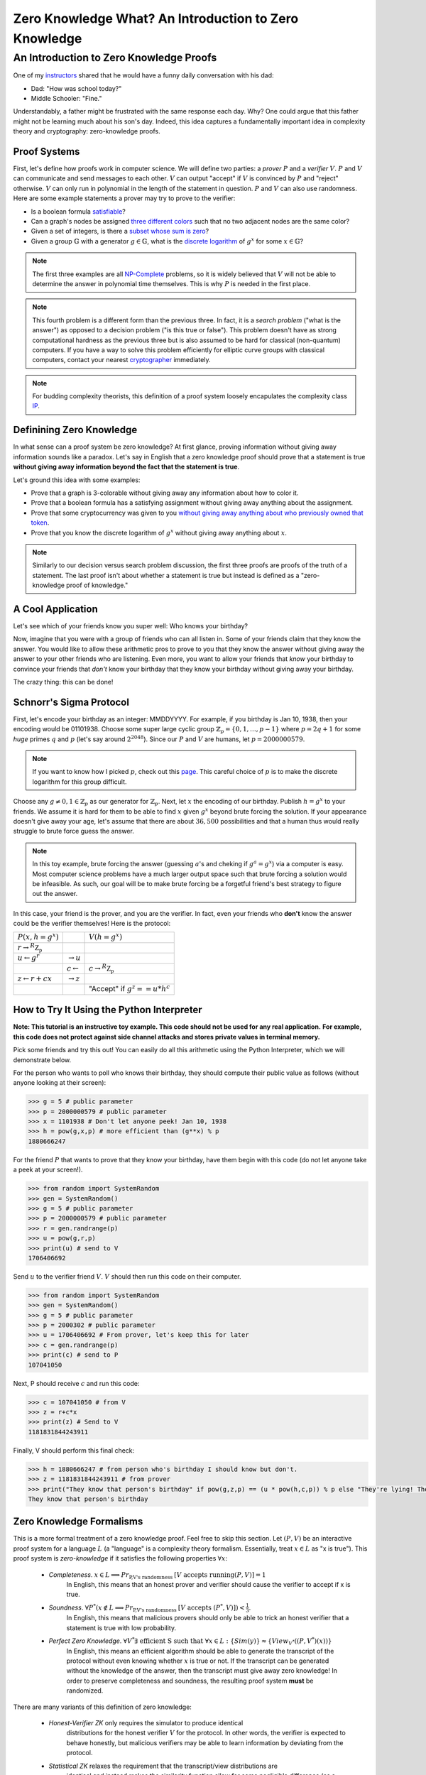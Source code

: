 ******************************************************
Zero Knowledge What? An Introduction to Zero Knowledge
******************************************************

========================================
An Introduction to Zero Knowledge Proofs
========================================

One of my `instructors <https://people.csail.mit.edu/henrycg/>`_
shared that he would have a funny daily conversation with his dad:

- Dad: "How was school today?"
- Middle Schooler: "Fine."

Understandably, a father might be frustrated with the same response each day.
Why? One could argue that this father might not be learning much about his
son's day. Indeed, this idea captures a fundamentally important idea in
complexity theory and cryptography: zero-knowledge proofs.

-------------
Proof Systems
-------------

First, let's define how proofs work in computer science. We will define two
parties: a *prover* :math:`P` and a *verifier* :math:`V`. :math:`P` and
:math:`V` can communicate and send messages to each other. :math:`V`
can output "accept" if :math:`V` is convinced by :math:`P` and "reject"
otherwise. :math:`V` can only run in polynomial in the length of the
statement in question. :math:`P` and :math:`V` can also use randomness.
Here are some example statements a prover may try to prove to the verifier:

- Is a boolean formula `satisfiable <https://en.wikipedia.org/wiki/Boolean_satisfiability_problem>`_?
- Can a graph's nodes be assigned `three different colors <https://en.wikipedia.org/wiki/Graph_coloring#Computational_complexity>`_ such that no two adjacent
  nodes are the same color?
- Given a set of integers, is there a `subset whose sum is zero <https://en.wikipedia.org/wiki/Subset_sum_problem>`_?
- Given a group :math:`\mathbb{G}` with a generator
  :math:`g \in \mathbb{G}`, what is the `discrete logarithm <https://en.wikipedia.org/wiki/Discrete_logarithm>`_
  of :math:`g^x` for some :math:`x\in\mathbb{G}`?

.. note:: The first three examples are all
    `NP-Complete <https://en.wikipedia.org/wiki/NP-completeness#NP-complete_problems>`_ problems,
    so it is widely believed that
    :math:`V` will not be able to determine the answer in polynomial time themselves. This
    is why :math:`P` is needed in the first place.

.. note:: This fourth problem is a different form than the previous three. In fact,
    it is a *search problem* ("what is the answer") as opposed to a decision problem
    ("is this true or false").
    This problem doesn't have as strong computational hardness as the previous three but is also assumed to
    be hard for classical (non-quantum) computers.
    If you have a way to solve this problem efficiently for elliptic curve groups with classical computers,
    contact your nearest `cryptographer <https://en.wikipedia.org/wiki/Discrete_logarithm#Cryptography>`_ immediately.


.. note:: For budding complexity theorists, this definition of a proof system
    loosely encapulates the complexity class `IP <https://en.wikipedia.org/wiki/IP_(complexity)>`_.

-------------------------
Definining Zero Knowledge
-------------------------
In what sense can a proof system be zero knowledge?
At first glance, proving information without giving away information sounds
like a paradox. Let's say in English that a zero knowledge proof should prove
that a statement is true
**without giving away information beyond the fact that the statement is true**.

Let's ground this idea with some examples:

- Prove that a graph is 3-colorable without giving away any information about
  how to color it.
- Prove that a boolean formula has a satisfying assignment without giving away
  anything about the assignment.
- Prove that some cryptocurrency was given to you `without giving away anything
  about who previously owned that token <https://z.cash/>`_.
- Prove that you know the discrete logarithm of :math:`g^x` without giving away
  anything about :math:`x`.

.. note:: Similarly to our decision versus search problem discussion, the first three proofs
    are proofs of the truth of a statement. The last proof isn't about whether a statement is true
    but instead is defined as a "zero-knowledge proof of knowledge."


------------------
A Cool Application
------------------
Let's see which of your friends know you super well:
Who knows your birthday?

Now, imagine that you were with a group of friends who can all listen in.
Some of your friends claim that they know the answer.
You would like to allow these arithmetic pros to prove
to you that they know
the answer without giving away the answer to your other friends
who are listening. Even more, you want to allow your friends
that *know* your birthday to convince your friends that *don't* know
your birthday that they know your birthday without giving away your birthday.

The crazy thing: this can be done!

------------------------
Schnorr's Sigma Protocol
------------------------
First, let's encode your birthday as an integer: MMDDYYYY.
For example, if you birthday is Jan 10, 1938, then your encoding would be
01101938.
Choose some super large cyclic group :math:`\mathbb{Z}_p=\{0,1,\ldots, p-1\}`
where
:math:`p=2q+1` for some *huge*
primes :math:`q` and  :math:`p` (let's say around :math:`2^{2048}`).
Since our :math:`P` and :math:`V`
are humans, let :math:`p=2000000579`.

.. note:: If you want to know how I picked :math:`p`, check out this `page <https://www.doc.ic.ac.uk/~mrh/330tutor/ch06s02.html>`_.
    This careful choice of :math:`p` is to make the discrete logarithm for this group difficult.

Choose any :math:`g\neq 0,1 \in \mathbb{Z}_p` as our
generator for :math:`\mathbb{Z}_p`. Next, let :math:`x`
the encoding of our birthday. Publish :math:`h=g^x` to your friends.
We assume it is hard for them to be able to find :math:`x` given :math:`g^x`
beyond brute forcing the solution.
If your appearance doesn't give away
your age, let's assume that there are about :math:`36,500` possibilities
and that a human thus would really
struggle to brute force guess the answer.

.. note:: In this toy example, brute forcing the answer (guessing :math:`a`'s and cheking if :math:`g^a=g^x`) via a computer is easy.
    Most computer science problems have a much larger output space such that brute forcing a solution
    would be infeasible. As such, our goal will be to make brute forcing be a forgetful friend's best strategy
    to figure out the answer.

In this case, your friend is the prover, and you are the verifier.
In fact, even your friends who **don't** know the answer could be the
verifier themselves!
Here is the protocol:

+--------------------------------------+-----------------------+-------------------------------------+
| :math:`P(x, h=g^x)`                  |                       | :math:`V(h=g^x)`                    |
+--------------------------------------+-----------------------+-------------------------------------+
| :math:`r \rightarrow^R \mathbb{Z_p}` |                       |                                     |
+--------------------------------------+-----------------------+-------------------------------------+
| :math:`u \leftarrow g^r`             |                       |                                     |
|                                      | :math:`\rightarrow u` |                                     |
+--------------------------------------+-----------------------+-------------------------------------+
|                                      |                       | :math:`c \rightarrow^R \mathbb{Z_p}`|
|                                      | :math:`c\leftarrow`   |                                     |
+--------------------------------------+-----------------------+-------------------------------------+
|  :math:`z \leftarrow r+cx`           |                       |                                     |
|                                      | :math:`\rightarrow z` |                                     |
+--------------------------------------+-----------------------+-------------------------------------+
|                                      |                       |     "Accept" if :math:`g^z==u*h^c`  |
+--------------------------------------+-----------------------+-------------------------------------+  


------------------------------------------
How to Try It Using the Python Interpreter
------------------------------------------
**Note: This tutorial is an instructive toy example. This code should not be used for any real application.**
**For example, this code does not protect against side channel attacks and stores private values in terminal memory.**

Pick some friends and try this out!
You can easily do all this arithmetic using the Python Interpreter,
which we will demonstrate below.

For the person who wants to poll who knows their birthday, they should compute
their public value as follows (without anyone looking at their screen):

.. code-block:: console

    >>> g = 5 # public parameter
    >>> p = 2000000579 # public parameter
    >>> x = 1101938 # Don't let anyone peek! Jan 10, 1938
    >>> h = pow(g,x,p) # more efficient than (g**x) % p
    1880666247

For the friend :math:`P` that wants to prove that they know your birthday,
have them begin with this code (do not let anyone take a peek at your screen!).

.. code-block:: console

    >>> from random import SystemRandom
    >>> gen = SystemRandom()
    >>> g = 5 # public parameter
    >>> p = 2000000579 # public parameter
    >>> r = gen.randrange(p)
    >>> u = pow(g,r,p)
    >>> print(u) # send to V
    1706406692

Send :math:`u` to the verifier friend :math:`V`. :math:`V` should then run this code
on their computer.

.. code-block:: console

    >>> from random import SystemRandom
    >>> gen = SystemRandom()
    >>> g = 5 # public parameter
    >>> p = 2000302 # public parameter
    >>> u = 1706406692 # From prover, let's keep this for later
    >>> c = gen.randrange(p)
    >>> print(c) # send to P
    107041050

Next, P should receive :math:`c` and run this code:

.. code-block:: console

    >>> c = 107041050 # from V
    >>> z = r+c*x
    >>> print(z) # Send to V
    1181831844243911

Finally, V should perform this final check:

.. code-block:: console

    >>> h = 1880666247 # from person who's birthday I should know but don't.
    >>> z = 1181831844243911 # from prover
    >>> print("They know that person's birthday" if pow(g,z,p) == (u * pow(h,c,p)) % p else "They're lying! They don't know their birthday")
    They know that person's birthday



-------------------------
Zero Knowledge Formalisms
-------------------------

This is a more formal treatment of a zero knowledge proof.
Feel free to skip this section.
Let :math:`(P,V)` be an interactive proof system for a language :math:`L`
(a "language" is a complexity theory formalism. Essentially, treat
:math:`x\in L` as "x is true"). This proof system is *zero-knowledge*
if it satisfies the following properties :math:`\forall x`:

    - *Completeness*. :math:`x\in L \implies Pr_\text{P,V's randomness } [V \text{ accepts running} (P,V)] = 1`
        In English, this means that an honest prover and verifier should cause the verifier to accept if x is true.
    - *Soundness*. :math:`\forall P^* (x\not \in L \implies Pr_{\text{P,V's randomness }}[V \text{ accepts } (P^*,V)])< \frac{1}{3}`.
        In English, this means that malicious provers should only be able to trick an honest verifier that a statement is true
        with low probability.
    - *Perfect Zero Knowledge*. :math:`\forall V^* \exists \text{ efficient S such that } \forall x \in L: \{Sim(y)\} \approx \{View_{V^*}((P,V^*)(x))\}`
        In English, this means an efficient algorithm should be able to generate the transcript of the protocol
        without even knowing whether :math:`x` is true or not. If the transcript can be generated without the knowledge
        of the answer, then the transcript must give away zero knowledge! In order to preserve completeness and soundness,
        the resulting proof system **must** be randomized.

There are many variants of this definition of zero knowledge:

    - *Honest-Verifier ZK* only requires the simulator to produce identical
        distributions for the honest verifier :math:`V` for the protocol.
        In other words, the verifier is expected to behave honestly,
        but malicious verifiers may be able to learn information by
        deviating from the protocol.
    - *Statistical ZK* relaxes the requirement that the transcript/view distributions are
        identical and instead makes the similarity function allow for some
        negligible difference (as a function of some security parameter)
        in probability for any given state in the distribution.
    - *Computational ZK* requires that all polynomially bounded algorithms should be
        unable to distinguish the transcript/view distributions (relying on some security assumptions).

----------------------------------------------------------------
An Aside About Completeness and Soundness for Schnorr's Protocol
----------------------------------------------------------------

Completeness and soundness properties are what define
an interactive proof system, so I will briefly explain
the analysis for Schnorr's protocol. Note that if :math:`P`
is honest, then :math:`g^z=g^{r+cx}=g^rg^{cx}=u(g^x)^c=u*h^c`,
satisfying completness. This part is not vital fo the idea of zero-knowledge,
so you can skip this section.

Soundness is somewhat trickier. In fact, our ZK formalisms don't quite apply
here, as those definitions were for decision problems, not search problems.
Instead, we could say that soundness means
"a poly-time adversary without :math:`x` should only be able to produce
:math:`z` where :math:`g^z=u*h^c` with negligible probability." We could prove
this definition of soundness by using an adversary that would
break soundness for Schnorr's
Protocol to create an adversary that would break some widely
held security assumption, such as the
`Decisional Diffie Hellman <https://en.wikipedia.org/wiki/Decisional_Diffie%E2%80%93Hellman_assumption>`_ assumption
or discrete log assumption.
This proof format is a `security reduction <https://en.wikipedia.org/wiki/Provable_security>`_and is widely
used in cryptgraphy.

Similarly, one could define a variant of soundness for Proof of Knowledge systems.
Namely, the scheme should satisfy a proof of knowledge requirement. Formally, this means
that an efficient algorithm :math:`E` called the "extractor" can, 
with black box access to :math:`P`, determine the hidden value. In our setting:

:math:`\forall x,h, P^* Pr[g^x=h : x \leftarrow E^{P^*}(h)] \geq Pr[(P,V)(h)=1]-\epsilon`
where :math:`\epsilon` is considered the *knowledge error*.

Here would be our extractor algorithm:

+-----------------------------------------------------------------------------------------------+
| Run :math:`P^*` to determmine :math:`u`.                                                      |
+-----------------------------------------------------------------------------------------------+
| Send :math:`c_1 \rightarrow^R \mathbb{Z_p}` to :math:`P^*` and get response :math:`z_1`       |
+-----------------------------------------------------------------------------------------------+
| Rewind the prover :math:`P^*` to its state after the first message.                           |
+-----------------------------------------------------------------------------------------------+
| Send :math:`c_2 \rightarrow^R \mathbb{Z_p}` to :math:`P^*` and get response :math:`z_2`       |
+-----------------------------------------------------------------------------------------------+
| Output :math:`\frac{z_1-z_2}{c_1-c_2}\in \mathbb{Z}_p`                                        |
+-----------------------------------------------------------------------------------------------+

Here, the algorithm fails if :math:`c_1-c_2=0` which happens with probability :math:`\frac{1}{p}`.
As a result, the knowledge error is :math:`\frac{1}{p}` for provers that always convince the verifier.

In this way, a verifier


-------------------------------------------------------
Proving that Schnorr's Sigma Protocol is Zero Knowledge
-------------------------------------------------------
Our goal is to construct an efficient algorithm that
will produce a distribution identical to a verifier's
view of the protocol. We will only prove HVZK: the
non-interactive version of Schnorr's Protocol will
automatically become strongly zero knowledge against
even malicious verifiers because the protocol transcript
will not depend on the verifier at all.

Consider the following algorithm :math:`S`:

+---------------------------------------+
| :math:`z \rightarrow^R \mathbb{Z_p}`  |
+---------------------------------------+
| :math:`c \rightarrow^R \mathbb{Z_p}`  |
+---------------------------------------+
| :math:`u \leftarrow \frac{g^z}{h^c}`  |
+---------------------------------------+
| Output :math:`(u,c,z)`                |
+---------------------------------------+

Note that we perform the protocol in reverse to guarantee that the verifier's
constraints are satisfied without having to perform difficult discrete
logarithms. We only satisfy honest-verifier ZK because we implicitly assume
that the verifier will generate :math:`c` with uniform randomness.
Next, note that we arrive at strong zero-knowledge because
the transcript/view distributions are identical:
:math:`\forall g,h \in L: \{Sim(y)\} = \{(u,c,z): c,z \leftarrow^R \mathbb{Z}_p, u=\frac{g^z}{h^c} \} = \{(g^r,c,z) : r,c \mathbb{Z}_p, z=r+cx \} = \{View_{V}((P,V)(g,h))\}`

This holds because each tuple :math:`(u,c,z)` is uniformly random
such that :math:`(u,c,z)`
satisfies the constraints :math:`g^z=u*h^c`.


-------------------------
Licensing and Attribution
-------------------------

This tutorial is heavily inspired by the 2019 CS355 
course and lecture notes: https://crypto.stanford.edu/cs355/19sp/about/,
particularly for the details of Schnorr's Protocol and Proof of Knowledge systems. 
Special thanks to `Floran Tramèr <https://floriantramer.com/>`_,
`Dima Kogan <https://www.cs.stanford.edu/~dkogan/>`_, and `Henry Corrigan-Gibbs <https://people.csail.mit.edu/henrycg/>`_
for being such fantastic instructors.

I also found Oded Goldreich's `ZK: A Tutorial <http://www.wisdom.weizmann.ac.il/~oded/zk-tut02.html>`_ to be immensely
helpful in understanding different variations of zero knowledge. I highly recommend starting there to learn more about
zero-knowledge!

Copyright (c) Drew Gregory (https://github.com/DrewGregory) <djgregny@gmail.com>

